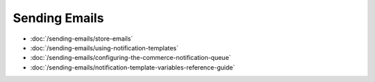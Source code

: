 Sending Emails
==============

-  :doc:`/sending-emails/store-emails`
-  :doc:`/sending-emails/using-notification-templates`
-  :doc:`/sending-emails/configuring-the-commerce-notification-queue`
-  :doc:`/sending-emails/notification-template-variables-reference-guide`